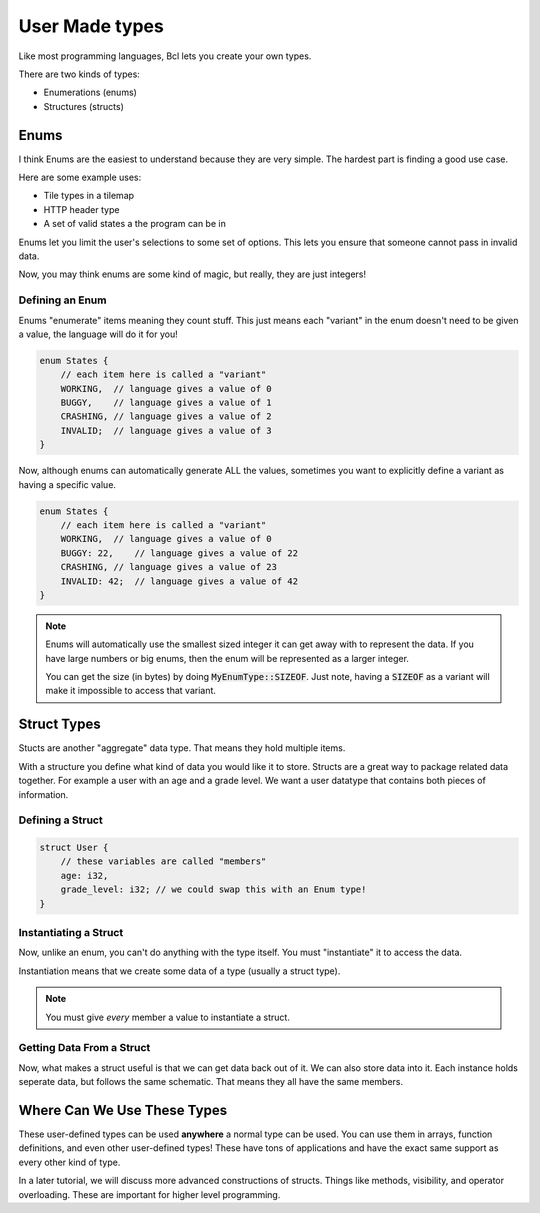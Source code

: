 User Made types
================

Like most programming languages, Bcl lets you create your own types.

There are two kinds of types:

- Enumerations (enums)
- Structures (structs)

######
Enums
######

I think Enums are the easiest to understand because they are very simple.
The hardest part is finding a good use case.

Here are some example uses:

* Tile types in a tilemap
* HTTP header type
* A set of valid states a the program can be in

Enums let you limit the user's selections to some set of options. This lets you ensure
that someone cannot pass in invalid data.

Now, you may think enums are some kind of magic, but really, they are just integers!

-----------------
Defining an Enum
-----------------

Enums "enumerate" items meaning they count stuff. This just means each "variant" in the enum doesn't
need to be given a value, the language will do it for you!

.. code-block:: bcl

    enum States {
        // each item here is called a "variant"
        WORKING,  // language gives a value of 0
        BUGGY,    // language gives a value of 1
        CRASHING, // language gives a value of 2
        INVALID;  // language gives a value of 3
    }

Now, although enums can automatically generate ALL the values, sometimes you want to explicitly define
a variant as having a specific value.

.. code-block:: bcl

    enum States {
        // each item here is called a "variant"
        WORKING,  // language gives a value of 0
        BUGGY: 22,    // language gives a value of 22
        CRASHING, // language gives a value of 23
        INVALID: 42;  // language gives a value of 42
    }

.. note::

    Enums will automatically use the smallest sized integer it can
    get away with to represent the data. If you have large numbers or big enums,
    then the enum will be represented as a larger integer.

    You can get the size (in bytes) by doing :code:`MyEnumType::SIZEOF`.
    Just note, having a :code:`SIZEOF` as a variant will make it impossible to
    access that variant.


#############
Struct Types
#############

Stucts are another "aggregate" data type. That means they hold multiple items.

With a structure you define what kind of data you would like it to store. Structs
are a great way to package related data together. For example a user with an age and a grade level.
We want a user datatype that contains both pieces of information.

------------------
Defining a Struct
------------------

.. code-block:: bcl

    struct User {
        // these variables are called "members"
        age: i32,
        grade_level: i32; // we could swap this with an Enum type!
    }


-----------------------
Instantiating a Struct
-----------------------

Now, unlike an enum, you can't do anything with the type itself.
You must "instantiate" it to access the data.

Instantiation means that we create some data of a type (usually a struct type).


.. code-block:: bcl
    :emphasize-lines: 9

    struct User {
        // these variables are called "members"
        age: i32,
        grade_level: i32; // we could swap this with an Enum type!
    }

    define main() {
        // This is a weird use of a block "{}", but
        // this is the syntax.
        my_user = User {age: 12, grade_level: 8};
    }

.. note::

    You must give *every* member a value to instantiate
    a struct.

---------------------------
Getting Data From a Struct
---------------------------

Now, what makes a struct useful is that we can get data back out of it.
We can also store data into it. Each instance holds seperate data, but follows the same
schematic. That means they all have the same members.

.. code-block:: bcl
    :emphasize-lines: 14, 24, 25

    import stdlib::*

    struct User {
        // these variables are called "members"
        age: i32,
        grade_level: i32; // we could swap this with an Enum type!
    }

    define main() {
        // This is a weird use of a block "{}", but
        // this is the syntax.
        my_user = User {age: 12, grade_level: 8};

        my_user.age = my_user.age + 2;
        my_user.grade_level = user.grade_level + 2;

        // Creating a second instance with different data
        your_user = User {age: 10, grade_level: 6};

        your_user.age = your_user.age + 2;
        your_user.grade_level = user.your_user + 2;

        println("My User");
        println(my_user.age);
        println(my_user.grade_level);

        println("Your User:");
        println(your_user.age);
        println(your_user.grade_level);
    }


#############################
Where Can We Use These Types
#############################

These user-defined types can be used **anywhere** a normal type can be used.
You can use them in arrays, function definitions,  and even other user-defined types!
These have tons of applications and have the exact same support as every other kind of type.

In a later tutorial, we will discuss more advanced constructions of structs. Things like methods,
visibility, and operator overloading. These are important for higher level programming.